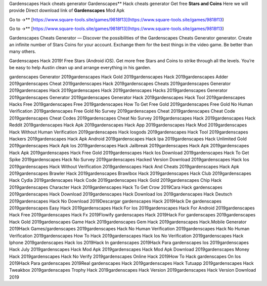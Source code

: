 Gardenscapes Hack cheats generator
Gardenscapes** Hack cheats generator Get free **Stars and Coins** Here we will provide Direct download link of **Gardenscapes** Mod Apk

Go to →** [https://www.square-tools.site/games/9818f13](https://www.square-tools.site/games/9818f13)

Go to →** [https://www.square-tools.site/games/9818f13](https://www.square-tools.site/games/9818f13)


Gardenscapes Cheats Generator — Discover the possibilities of the Gardenscapes Cheats Generator generator. Create an infinite number of Stars Coins for your account. Exchange them for the best things in the video game. Be better than many others.

Gardenscapes Hack 2019! Free Stars (Android iOS). Get more free Stars and Coins to strike through all the levels. You’re be easy to help Austin clean up and arrange everything in his garden.

gardenscapes Generator 2019gardenscapes Hack Gold 2019gardenscapes Hack 2019gardenscapes Adder 2019gardenscapes Cheat 2019gardenscapes Hack 2019gardenscapes Cheats 2019gardenscapes Generator 2019gardenscapes Hack 2019gardenscapes Hack 2019gardenscapes Hacks 2019gardenscapes Generator 2019gardenscapes Generator 2019gardenscapes Generator Hack 2019gardenscapes Hack Tool 2019gardenscapes Hacks Free 2019gardenscapes Free 2019gardenscapes How To Get Free Gold 2019gardenscapes Free Gold No Human Verification 2019gardenscapes Free Gold No Survey 2019gardenscapes Cheat 2019gardenscapes Cheat Code 2019gardenscapes Cheat Codes 2019gardenscapes Cheat No Survey 2019gardenscapes Hack 2019gardenscapes Hack Reddit 2019gardenscapes Hack Apk 2019gardenscapes Hack App 2019gardenscapes Hack Mod 2019gardenscapes Hack Without Human Verification 2019gardenscapes Hack Iosgods 2019gardenscapes Hack Tool 2019gardenscapes Hackers 2019gardenscapes Hack Apk Android 2019gardenscapes Hack Ipa 2019gardenscapes Hack Unlimited Gold 2019gardenscapes Hack Apk Ios 2019gardenscapes Hack Jailbreak 2019gardenscapes Hack Apk 2019gardenscapes Hack Apk 2019gardenscapes Hack Free Gold 2019gardenscapes Hack Ios Download 2019gardenscapes Hack To Get Spike 2019gardenscapes Hack No Survey 2019gardenscapes Hacked Version Download 2019gardenscapes Hack Ios 2019gardenscapes Hack Without Verification 2019gardenscapes Hack And Cheats 2019gardenscapes Hack Apk 2019gardenscapes Brawler Hack 2019gardenscapes Brawlbox Hack 2019gardenscapes Hack Club 2019gardenscapes Hack Cydia 2019gardenscapes Hack Code 2019gardenscapes Hack Gold 2019gardenscapes Chip Hack 2019gardenscapes Character Hack 2019gardenscapes Hack To Get Crow 2019Cara Hack gardenscapes 2019gardenscapes Hack Download 2019gardenscapes Hack Download Ios 2019gardenscapes Hack Deutsch 2019gardenscapes Hack No Download 2019Descargar gardenscapes Hack 2019Hack De gardenscapes 2019gardenscapes Easy Hack 2019gardenscapes Hack For Ios 2019gardenscapes Hack For Android 2019gardenscapes Hack Free 2019gardenscapes Hack Fx 2019Flowify gardenscapes Hack 2019Hack For gardenscapes 2019gardenscapes Hack Gold 2019gardenscapes Game Hack 2019gardenscapes Gem Hack 2019gardenscapes Hack.Mobile Generator 2019Hack Games/gardenscapes 2019gardenscapes Hack No Human Verification 2019gardenscapes Hack No Human Verification 2019gardenscapes How To Hack 2019gardenscapes Hack Ios No Verification 2019gardenscapes Hack Iphone 2019gardenscapes Hack Ios 2019Hack In gardenscapes 2019Hack Para gardenscapes Ios 2019gardenscapes Hack July 2019gardenscapes Hack Mod Apk 2019gardenscapes Hack Mod Apk Download 2019gardenscapes Money Hack 2019gardenscapes Hack No Verify 2019gardenscapes Online Hack 2019How To Hack gardenscapes On Ios 2019Hack Para gardenscapes 2019Real gardenscapes Hack 2019gardenscapes Hack Tutuapp 2019gardenscapes Hack Tweakbox 2019gardenscapes Trophy Hack 2019gardenscapes Hack Version 2019gardenscapes Hack Version Download 2019
